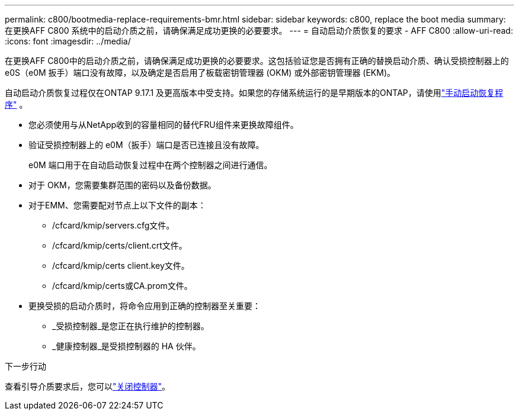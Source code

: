 ---
permalink: c800/bootmedia-replace-requirements-bmr.html 
sidebar: sidebar 
keywords: c800, replace the boot media 
summary: 在更换AFF C800 系统中的启动介质之前，请确保满足成功更换的必要要求。 
---
= 自动启动介质恢复的要求 - AFF C800
:allow-uri-read: 
:icons: font
:imagesdir: ../media/


[role="lead"]
在更换AFF C800中的启动介质之前，请确保满足成功更换的必要要求。这包括验证您是否拥有正确的替换启动介质、确认受损控制器上的 e0S（e0M 扳手）端口没有故障，以及确定是否启用了板载密钥管理器 (OKM) 或外部密钥管理器 (EKM)。

自动启动介质恢复过程仅在ONTAP 9.17.1 及更高版本中受支持。如果您的存储系统运行的是早期版本的ONTAP，请使用link:bootmedia-replace-workflow.html["手动启动恢复程序"] 。

* 您必须使用与从NetApp收到的容量相同的替代FRU组件来更换故障组件。
* 验证受损控制器上的 e0M（扳手）端口是否已连接且没有故障。
+
e0M 端口用于在自动启动恢复过程中在两个控制器之间进行通信。

* 对于 OKM，您需要集群范围的密码以及备份数据。
* 对于EMM、您需要配对节点上以下文件的副本：
+
** /cfcard/kmip/servers.cfg文件。
** /cfcard/kmip/certs/client.crt文件。
** /cfcard/kmip/certs client.key文件。
** /cfcard/kmip/certs或CA.prom文件。


* 更换受损的启动介质时，将命令应用到正确的控制器至关重要：
+
** _受损控制器_是您正在执行维护的控制器。
** _健康控制器_是受损控制器的 HA 伙伴。




.下一步行动
查看引导介质要求后，您可以link:bootmedia-shutdown-bmr.html["关闭控制器"]。

